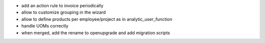 * add an action rule to invoice periodically
* allow to customize grouping in the wizard
* allow to define products per employee/project as in analytic_user_function
* handle UOMs correctly
* when merged, add the rename to openupgrade and add migration scripts
